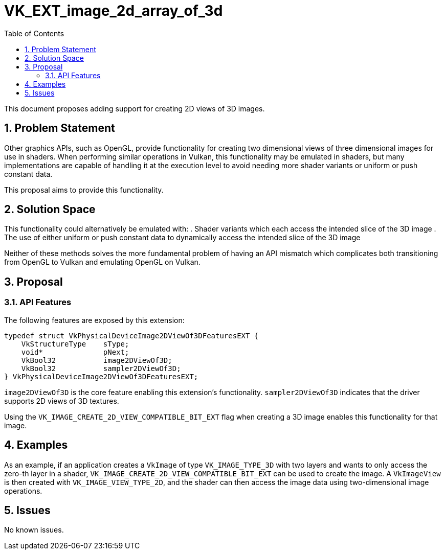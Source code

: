 // Copyright 2021-2023 The Khronos Group Inc.
//
// SPDX-License-Identifier: CC-BY-4.0

# VK_EXT_image_2d_array_of_3d
:toc: left
:refpage: https://registry.khronos.org/vulkan/specs/1.3-extensions/man/html/
:sectnums:

This document proposes adding support for creating 2D views of 3D images.

## Problem Statement

Other graphics APIs, such as OpenGL, provide functionality for creating two dimensional views of three dimensional images for use in shaders.
When performing similar operations in Vulkan, this functionality may be emulated in shaders, but many implementations are capable of handling it at the execution level to avoid needing more shader variants or uniform or push constant data.

This proposal aims to provide this functionality.


## Solution Space

This functionality could alternatively be emulated with:
 . Shader variants which each access the intended slice of the 3D image
 . The use of either uniform or push constant data to dynamically access the intended slice of the 3D image

Neither of these methods solves the more fundamental problem of having an API mismatch which complicates both transitioning from OpenGL to Vulkan and emulating OpenGL on Vulkan.

## Proposal

### API Features

The following features are exposed by this extension:

[source,c]
----
typedef struct VkPhysicalDeviceImage2DViewOf3DFeaturesEXT {
    VkStructureType    sType;
    void*              pNext;
    VkBool32           image2DViewOf3D;
    VkBool32           sampler2DViewOf3D;
} VkPhysicalDeviceImage2DViewOf3DFeaturesEXT;
----

`image2DViewOf3D` is the core feature enabling this extension's functionality.
`sampler2DViewOf3D` indicates that the driver supports 2D views of 3D textures.


Using the `VK_IMAGE_CREATE_2D_VIEW_COMPATIBLE_BIT_EXT` flag when creating a 3D image enables this functionality for that image.


## Examples

As an example, if an application creates a `VkImage` of type `VK_IMAGE_TYPE_3D` with two layers and wants to only access the zero-th layer in a shader, `VK_IMAGE_CREATE_2D_VIEW_COMPATIBLE_BIT_EXT` can be used to create the image. A `VkImageView` is then created with `VK_IMAGE_VIEW_TYPE_2D`, and the shader can then access the image data using two-dimensional image operations.

## Issues

No known issues.
